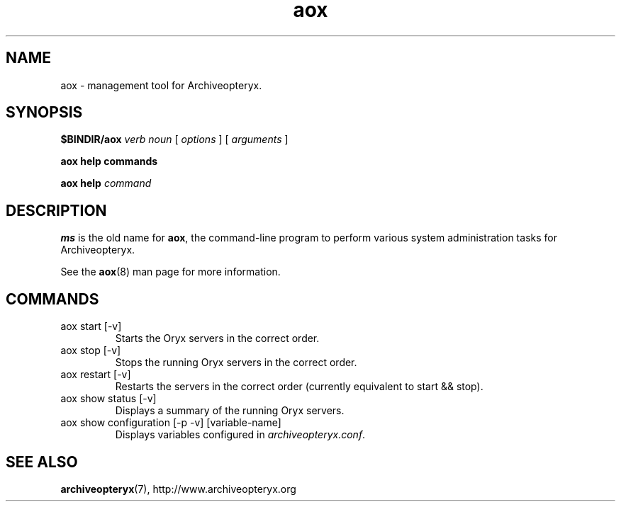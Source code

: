 .\" Copyright Oryx Mail Systems GmbH. Enquiries to info@oryx.com, please.
.TH aox 8 2007-01-15 www.oryx.com "Archiveopteryx Documentation"
.SH NAME
aox - management tool for Archiveopteryx.
.SH SYNOPSIS
.B $BINDIR/aox
.I verb
.I noun
[
.I options
] [
.I arguments
]
.PP
.B aox help commands
.PP
.B aox help
.I command
.SH DESCRIPTION
.nh
.PP
.B ms
is the old name for
.BR aox ,
the command-line program to perform various system administration
tasks for Archiveopteryx.
.PP
See the
.BR aox (8)
man page for more information.
.SH COMMANDS
.IP "aox start [-v]"
Starts the Oryx servers in the correct order.
.IP "aox stop [-v]"
Stops the running Oryx servers in the correct order.
.IP "aox restart [-v]"
Restarts the servers in the correct order (currently equivalent to start
&& stop).
.IP "aox show status [-v]"
Displays a summary of the running Oryx servers.
.IP "aox show configuration [-p -v] [variable-name]"
Displays variables configured in
.IR archiveopteryx.conf .
.IP
.SH SEE ALSO
.BR archiveopteryx (7),
http://www.archiveopteryx.org

